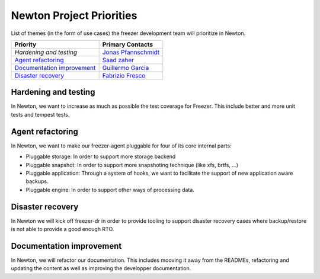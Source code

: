 .. _newton-priorities:

=========================
Newton Project Priorities
=========================

List of themes (in the form of use cases) the freezer development team will
prioritize in Newton.

+-------------------------------------------+-----------------------+
| Priority                                  | Primary Contacts      |
+===========================================+=======================+
| `Hardening and testing`                   | `Jonas Pfannschmidt`_ |
+-------------------------------------------+-----------------------+
| `Agent refactoring`_                      | `Saad zaher`_         |
+-------------------------------------------+-----------------------+
| `Documentation improvement`_              | `Guillermo Garcia`_   |
+-------------------------------------------+-----------------------+
| `Disaster recovery`_                      | `Fabrizio Fresco`_    |
+-------------------------------------------+-----------------------+

.. _Jonas Pfannschmidt: https://launchpad.net/~jonas-pfannschmidt
.. _Saad zaher: https://launchpad.net/~szaher
.. _Fabrizio Fresco: https://launchpad.net/~felipe
.. _Guillermo Garcia: https://launchpad.net/~sirmemogarcia


Hardening and testing
--------

In Newton, we want to increase as much as possible the test coverage for
Freezer.
This include better and more unit tests and tempest tests.

Agent refactoring
---------

In Newton, we want to make our freezer-agent pluggable for four of its core
internal parts:

* Pluggable storage: In order to support more storage backend
* Pluggable snapshot: In order to support more snapshoting technique (like xfs,
  brtfs, ...)
* Pluggable application: Through a system of hooks, we want to facilitate the
  support of new application aware backups.
* Pluggable engine: In order to support other ways of processing data.

Disaster recovery
----------------

In Newton we will kick off freezer-dr in order to provide tooling to support
disaster recovery cases where backup/restore is not able to provide a good enough RTO.

Documentation improvement
------------------

In Newton, we will refactor our documentation. This includes mooving it away
from the READMEs, refactoring and updating the content as well as improving the
developper documentation.
